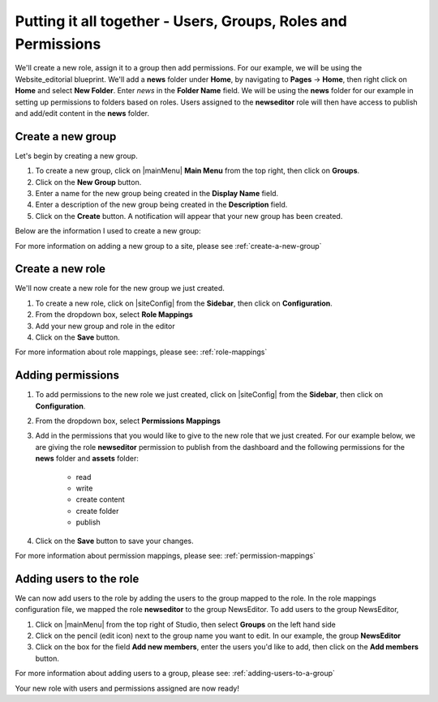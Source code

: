 .. _putting-it-all-together:

==============================================================
Putting it all together - Users, Groups, Roles and Permissions
==============================================================

We'll create a new role, assign it to a group then add permissions.  For our example, we will be using the Website_editorial blueprint.  We'll add a **news** folder under **Home**, by navigating to **Pages** -> **Home**, then right click on **Home** and select **New Folder**.  Enter *news* in the **Folder Name** field.  We will be using the **news** folder for our example in setting up permissions to folders based on roles.  Users assigned to the **newseditor** role will then have access to publish and add/edit content in the **news** folder.

------------------
Create a new group
------------------

Let's begin by creating a new group.

#. To create a new group, click on |mainMenu| **Main Menu** from the top right, then click on **Groups**.
#. Click on the **New Group** button.
#. Enter a name for the new group being created in the **Display Name** field.
#. Enter a description of the new group being created in the **Description** field.
#. Click on the **Create** button. A notification will appear that your new group has been created.

Below are the information I used to create a new group:

.. image:: /_static/images/site-admin/new-group.png
     :alt: Group - Create a New Group
     :width: 100%
     :align: center

For more information on adding a new group to a site, please see :ref:`create-a-new-group`

-----------------
Create a new role
-----------------

We'll now create a new role for the new group we just created.

#. To create a new role, click on |siteConfig| from the **Sidebar**, then click on **Configuration**.
#. From the dropdown box, select **Role Mappings**
#. Add your new group and role in the editor

   .. code-block:: xml
       :linenos:
       :emphasize-lines: 18,19,20

       <role-mappings>
         <groups>
           <group name="Admin">
               <role>admin</role>
           </group>
           <group name="Developer">
               <role>developer</role>
           </group>
           <group name="Author">
               <role>author</role>
           </group>
           <group name="Publisher">
               <role>publisher</role>
           </group>
           <group name="Reviewer">
               <role>reviewer</role>
           </group>
           <group name="NewsEditor">
               <role>newseditor</role>
           </group>
         </groups>
       </role-mappings>

#. Click on the **Save** button.

For more information about role mappings, please see: :ref:`role-mappings`

------------------
Adding permissions
------------------

#. To add permissions to the new role we just created, click on |siteConfig| from the **Sidebar**, then click on **Configuration**.
#. From the dropdown box, select **Permissions Mappings**
#. Add in the permissions that you would like to give to the new role that we just created.  For our example below, we are giving the role **newseditor** permission to publish from the dashboard and the following permissions for the **news** folder and **assets** folder:

      - read
      - write
      - create content
      - create folder
      - publish

   .. code-block:: xml
      :linenos:

      <role name="newseditor">
         <rule regex="/site/website/news/.*">
           <allowed-permissions>
             <permission>Read</permission>
             <permission>Write</permission>
             <permission>Create Content</permission>
             <permission>Create Folder</permission>
             <permission>Publish</permission>
           </allowed-permissions>
         </rule>
         <rule regex="/static-assets/.*">
           <allowed-permissions>
             <permission>Read</permission>
             <permission>Write</permission>
             <permission>Delete</permission>
             <permission>Create Content</permission>
             <permission>Create Folder</permission>
             <permission>Publish</permission>
           </allowed-permissions>
         </rule>
         <rule regex="~DASHBOARD~">
           <allowed-permissions>
             <permission>Publish</permission>
           </allowed-permissions>
         </rule>
       </role>

#. Click on the **Save** button to save your changes.

For more information about permission mappings, please see: :ref:`permission-mappings`

------------------------
Adding users to the role
------------------------

We can now add users to the role by adding the users to the group mapped to the role.  In the role mappings configuration file, we mapped the role **newseditor** to the group NewsEditor.  To add users to the group NewsEditor,

#. Click on |mainMenu| from the top right of Studio, then select **Groups** on the left hand side
#. Click on the pencil (edit icon) next to the group name you want to edit.  In our example, the group **NewsEditor**
#. Click on the box for the field **Add new members**, enter the users you'd like to add, then click on the **Add members** button.

For more information about adding users to a group, please see: :ref:`adding-users-to-a-group`

Your new role with users and permissions assigned are now ready!